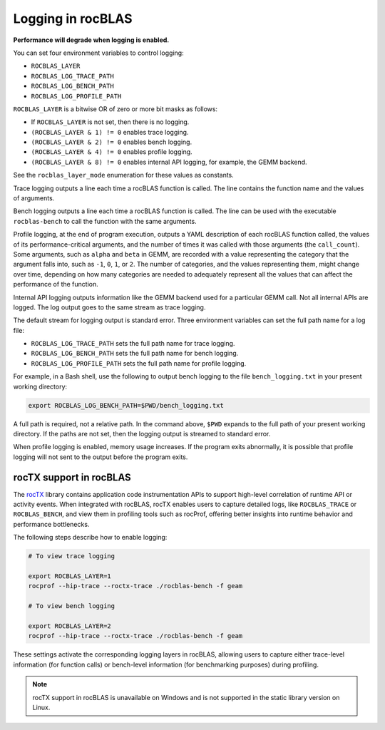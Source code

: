 .. meta::
  :description: how to use logging in rocBLAS
  :keywords: rocBLAS, ROCm, API, Linear Algebra, documentation, logging, reference

.. _logging:

********************************************************************
Logging in rocBLAS
********************************************************************

**Performance will degrade when logging is enabled.**

You can set four environment variables to control logging:

* ``ROCBLAS_LAYER``

* ``ROCBLAS_LOG_TRACE_PATH``

* ``ROCBLAS_LOG_BENCH_PATH``

* ``ROCBLAS_LOG_PROFILE_PATH``

``ROCBLAS_LAYER`` is a bitwise OR of zero or more bit masks as follows:

*  If ``ROCBLAS_LAYER`` is not set, then there is no logging.

*  ``(ROCBLAS_LAYER & 1) != 0`` enables trace logging.

*  ``(ROCBLAS_LAYER & 2) != 0`` enables bench logging.

*  ``(ROCBLAS_LAYER & 4) != 0`` enables profile logging.

*  ``(ROCBLAS_LAYER & 8) != 0`` enables internal API logging, for example, the GEMM backend.

See the ``rocblas_layer_mode`` enumeration for these values as constants.

Trace logging outputs a line each time a rocBLAS function is called. The
line contains the function name and the values of arguments.

Bench logging outputs a line each time a rocBLAS function is called. The
line can be used with the executable ``rocblas-bench`` to call the
function with the same arguments.

Profile logging, at the end of program execution, outputs a YAML
description of each rocBLAS function called, the values of its
performance-critical arguments, and the number of times it was called
with those arguments (the ``call_count``). Some arguments, such as
``alpha`` and ``beta`` in GEMM, are recorded with a value representing
the category that the argument falls into, such as ``-1``, ``0``, ``1``,
or ``2``. The number of categories, and the values representing them,
might change over time, depending on how many categories are needed to
adequately represent all the values that can affect the performance
of the function.

Internal API logging outputs information like the GEMM backend used for a particular GEMM call.
Not all internal APIs are logged. The log output goes to the same stream as trace logging.

The default stream for logging output is standard error. Three
environment variables can set the full path name for a log file:

*  ``ROCBLAS_LOG_TRACE_PATH`` sets the full path name for trace logging.
*  ``ROCBLAS_LOG_BENCH_PATH`` sets the full path name for bench logging.
*  ``ROCBLAS_LOG_PROFILE_PATH`` sets the full path name for profile logging.

For example, in a Bash shell, use the following to output bench logging to the file
``bench_logging.txt`` in your present working directory:

.. code-block:: shell

   export ROCBLAS_LOG_BENCH_PATH=$PWD/bench_logging.txt

A full path is required, not a relative path. In the command above,
``$PWD`` expands to the full path of your present working directory.
If the paths are not set, then the logging output is streamed to standard error.

When profile logging is enabled, memory usage increases. If the
program exits abnormally, it is possible that profile logging will
not sent to the output before the program exits.


rocTX support in rocBLAS
========================

The `rocTX <https://rocm.docs.amd.com/projects/roctracer/en/latest/reference/roctx-spec.html>`_ library contains application code
instrumentation APIs to support high-level correlation of runtime API or activity events.
When integrated with rocBLAS, rocTX enables users to capture detailed logs, like ``ROCBLAS_TRACE`` or ``ROCBLAS_BENCH``, and view
them in profiling tools such as rocProf,
offering better insights into runtime behavior and performance bottlenecks.

The following steps describe how to enable logging:

.. code-block:: shell

   # To view trace logging

   export ROCBLAS_LAYER=1
   rocprof --hip-trace --roctx-trace ./rocblas-bench -f geam

   # To view bench logging

   export ROCBLAS_LAYER=2
   rocprof --hip-trace --roctx-trace ./rocblas-bench -f geam

These settings activate the corresponding logging layers in rocBLAS, allowing users to capture either trace-level
information (for function calls) or bench-level information (for benchmarking purposes) during profiling.

.. note::

   rocTX support in rocBLAS is unavailable on Windows and is not supported in the static library version on Linux.
